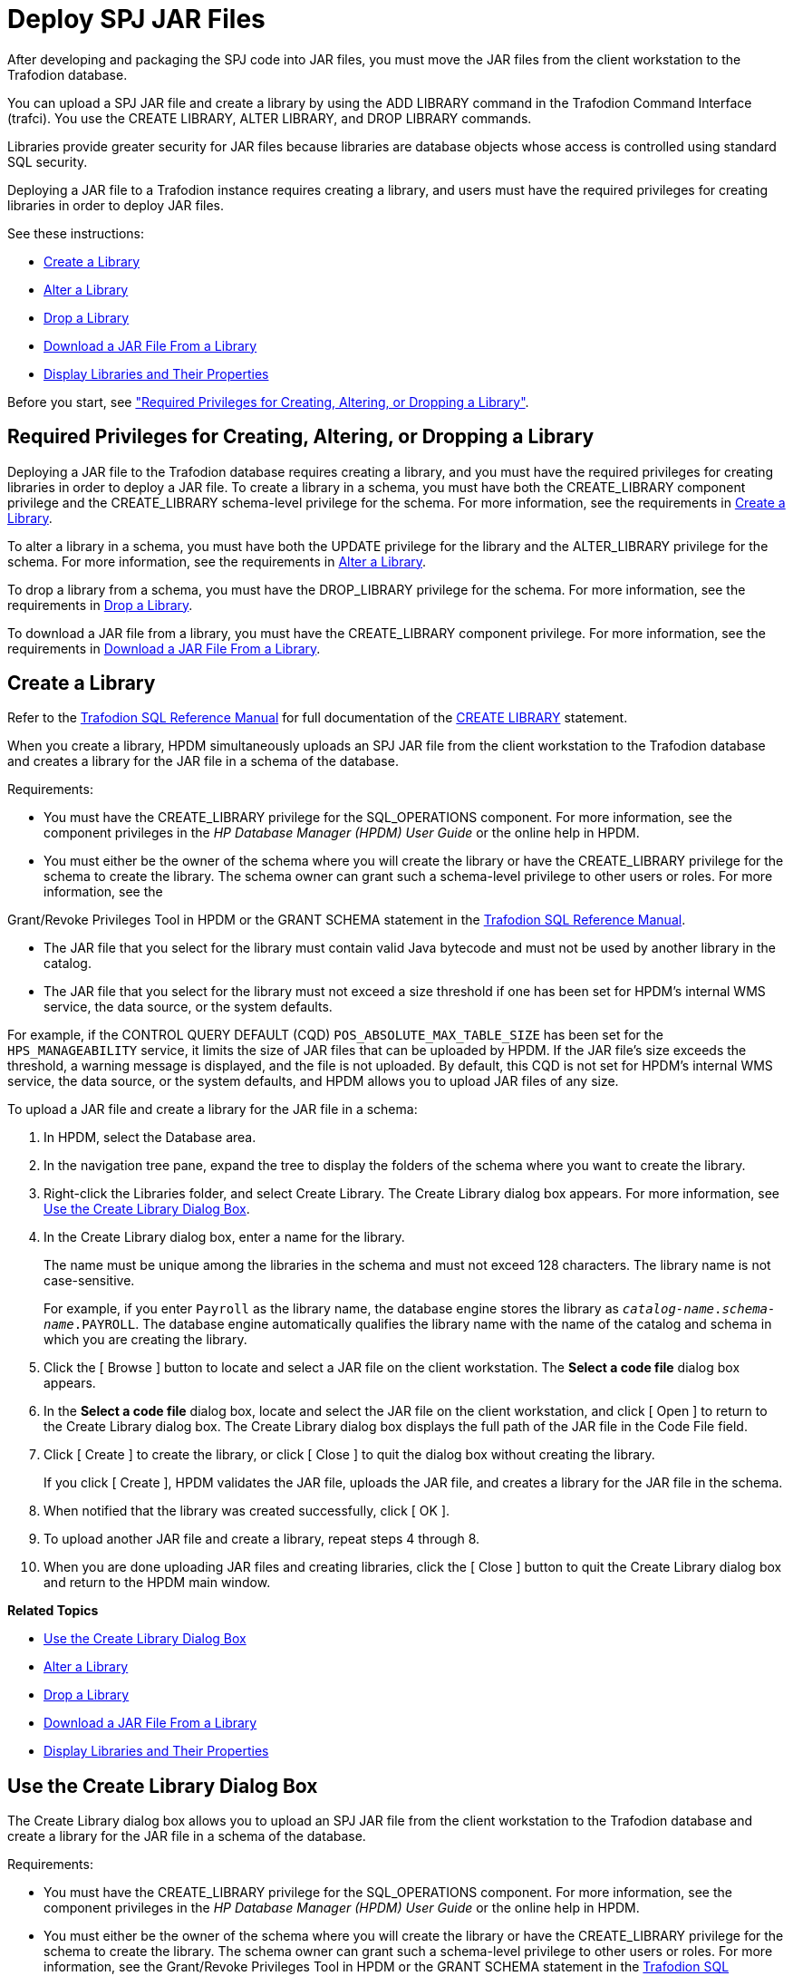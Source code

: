 ////
/**
 *@@@ START COPYRIGHT @@@
 * Licensed to the Apache Software Foundation (ASF) under one
 * or more contributor license agreements. See the NOTICE file
 * distributed with this work for additional information
 * regarding copyright ownership.  The ASF licenses this file
 * to you under the Apache License, Version 2.0 (the
 * "License"); you may not use this file except in compliance
 * with the License.  You may obtain a copy of the License at
 *
 *     http://www.apache.org/licenses/LICENSE-2.0
 *
 * Unless required by applicable law or agreed to in writing, software
 * distributed under the License is distributed on an "AS IS" BASIS,
 * WITHOUT WARRANTIES OR CONDITIONS OF ANY KIND, either express or implied.
 * See the License for the specific language governing permissions and
 * limitations under the License.
 * @@@ END COPYRIGHT @@@
 */
////

[[deploy-spj-jar-files]]
= Deploy SPJ JAR Files

After developing and packaging the SPJ code into JAR files, you must
move the JAR files from the client workstation to the Trafodion database.

You can upload a SPJ JAR file and create a library by using
the ADD LIBRARY command in the Trafodion Command Interface (trafci).
You use the CREATE LIBRARY, ALTER LIBRARY, and DROP LIBRARY commands.

Libraries provide greater security for JAR files because libraries are
database objects whose access is controlled using standard SQL security.

Deploying a JAR file to a Trafodion instance requires creating a library,
and users must have the required privileges for creating libraries in order
to deploy JAR files.

See these instructions:

* <<create-a-library, Create a Library>>
* <<alter-a-library, Alter a Library>>
* <<drop-a-library, Drop a Library>>
* <<download-a-jar-file-from-a-library, Download a JAR File From a Library>>
* <<display-libraries-and-their-properties, Display Libraries and Their Properties>>

Before you start, see
<<required-privileges-for-creating-altering-or-dropping-a-library, "Required Privileges for Creating, Altering, or Dropping a Library">>.


== Required Privileges for Creating, Altering, or Dropping a Library

Deploying a JAR file to the Trafodion database requires creating a
library, and you must have the required privileges for creating
libraries in order to deploy a JAR file. To create a library in a
schema, you must have both the CREATE_LIBRARY component privilege and
the CREATE_LIBRARY schema-level privilege for the schema. For more
information, see the requirements in <<create-a-library, Create a Library>>.

To alter a library in a schema, you must have both the UPDATE privilege
for the library and the ALTER_LIBRARY privilege for the schema. For more
information, see the requirements in
<<alter-a-library, Alter a Library>>.

To drop a library from a schema, you must have the DROP_LIBRARY
privilege for the schema. For more information, see the requirements in
<<drop-a-library, Drop a Library>>.

To download a JAR file from a library, you must have the CREATE_LIBRARY
component privilege. For more information, see the requirements in
<<download-a-jar-file-from-a-library, Download a JAR File From a Library>>.

[[create-a-library]]
== Create a Library

Refer to the
http://trafodion.apache.org/docs/sql_reference/index.html[Trafodion SQL Reference Manual]
for full documentation of the
http://trafodion.apache.org/docs/sql_reference/index.html#create_library_statement[CREATE LIBRARY]
statement.

When you create a library, HPDM simultaneously uploads an SPJ JAR file
from the client workstation to the Trafodion database and creates a
library for the JAR file in a schema of the database.

Requirements:

* You must have the CREATE_LIBRARY privilege for the SQL_OPERATIONS
component. For more information, see the component privileges in the _HP
Database Manager (HPDM) User Guide_ or the online help in HPDM.
* You must either be the owner of the schema where you will create the
library or have the CREATE_LIBRARY privilege for the schema to create
the library. The schema owner can grant such a schema-level privilege to
other users or roles. For more information, see the

Grant/Revoke Privileges Tool in HPDM or the GRANT SCHEMA statement in the
http://trafodion.apache.org/docs/sql_reference/index.html#grant_statement[Trafodion SQL Reference Manual].

* The JAR file that you select for the library must contain valid Java
bytecode and must not be used by another library in the catalog.
* The JAR file that you select for the library must not exceed a size
threshold if one has been set for HPDM's internal WMS service, the data
source, or the system defaults.

For example, if the CONTROL QUERY DEFAULT (CQD) `POS_ABSOLUTE_MAX_TABLE_SIZE`
has been set for the `HPS_MANAGEABILITY` service, it limits the size
of JAR files that can be uploaded by HPDM. If the JAR file's size
exceeds the threshold, a warning message is displayed, and the file is
not uploaded. By default, this CQD is not set for HPDM's internal WMS
service, the data source, or the system defaults, and HPDM allows you to
upload JAR files of any size.

To upload a JAR file and create a library for the JAR file in a schema:

1.  In HPDM, select the Database area.
2.  In the navigation tree pane, expand the tree to display the folders
of the schema where you want to create the library.
3.  Right-click the Libraries folder, and select Create Library. The
Create Library dialog box appears. For more information, see
<<use-the-create-library-dialog-box, Use the Create Library Dialog Box>>.
4.  In the Create Library dialog box, enter a name for the library.
+
The name must be unique among the libraries in the schema and must not
exceed 128 characters. The library name is not case-sensitive.
+
For example, if you enter `Payroll` as the library name, the database engine
stores the library as `_catalog-name_._schema-name_.PAYROLL`. The database engine
automatically qualifies the library name with the name of the catalog
and schema in which you are creating the library.

5.  Click the [ Browse ] button to locate and select a JAR file on the
client workstation. The *Select a code file* dialog box appears.

6.  In the *Select a code file* dialog box, locate and select the JAR
file on the client workstation, and click [ Open ] to return to the
Create Library dialog box. The Create Library dialog box displays the
full path of the JAR file in the Code File field.

7.  Click [ Create ] to create the library, or click [ Close ] to quit
the dialog box without creating the library.
+
If you click [ Create ], HPDM validates the JAR file, uploads the JAR
file, and creates a library for the JAR file in the schema.

8.  When notified that the library was created successfully, click [ OK ].
9.  To upload another JAR file and create a library, repeat steps 4
through 8.
10.  When you are done uploading JAR files and creating libraries, click
the [ Close ] button to quit the Create
Library dialog box and return to the HPDM main window.

*Related Topics*

* <<use-the-create-library-dialog-box, Use the Create Library Dialog Box>>
* <<alter-a-library, Alter a Library>>
* <<drop-a-library, Drop a Library>>
* <<download-a-jar-file-from-a-library, Download a JAR File From a Library>>
* <<display-libraries-and-their-properties, Display Libraries and Their Properties>>

[[use-the-create-library-dialog-box]]
== Use the Create Library Dialog Box

The Create Library dialog box allows you to upload an SPJ JAR file from
the client workstation to the Trafodion database and create a library for
the JAR file in a schema of the database.

Requirements:

* You must have the CREATE_LIBRARY privilege for the SQL_OPERATIONS
component. For more information, see the component privileges in the _HP
Database Manager (HPDM) User Guide_ or the online help in HPDM.

* You must either be the owner of the schema where you will create the
library or have the CREATE_LIBRARY privilege for the schema to create
the library. The schema owner can grant such a schema-level privilege to
other users or roles. For more information, see the Grant/Revoke
Privileges Tool in HPDM or the GRANT SCHEMA statement in the
http://trafodion.apache.org/docs/sql_reference/index.html[Trafodion SQL Reference Manual].

* The JAR file that you select for the library must contain valid Java
bytecode and must not be used by another library in the catalog.

* The JAR file that you select for the library must not exceed a size
threshold if one has been set for HPDM's internal WMS service, the data
source, or the system defaults.

For example, if the CONTROL QUERY DEFAULT (CQD) `POS_ABSOLUTE_MAX_TABLE_SIZE`
has been set for the HPS_MANAGEABILITY service, it will limit the size
of JAR files that can be uploaded by HPDM.

If the JAR file's size exceeds the threshold, then a warning message is displayed,
and the file is not uploaded. By default, this CQD is not set for HPDM's internal WMS
service, the data source, or the system defaults, and HPDM allows you to
upload JAR files of any size.

[cols="20%,30%,50%",options="header",]
|===
| Group Box    | Control or Field | Description or Action
| *Library*    | Catalog          | Name of the catalog where the library is created. This is a read-only field.
|              | Schema           | Name of the schema where the library is created. This is a read-only field.
|              | Library Name     | Enter a name for the library. The name must be unique among the  libraries
in the schema and must not exceed 128 characters. The library name is not case-sensitive. +
 +
For example, if you enter Payroll as the library name, the database engine stores the library as
`_catalog-name_._schema-name_.PAYROLL`. The database engine automatically qualifies the library name with the
name of the catalog and schema in which you are creating the library.
| *Code File* | Code File         | Click [ Browse ] to launch the *Select a code file* dialog box and
navigate to a JAR file on the client workstation.
|             | [ Create ]        | Creates the library.
|             | [ Close ]         | Closes the dialog box without creating a library.
|             | [ Help ]          | Displays context-sensitive help for this dialog box.
|===

*Related Topics*

* <<create-a-library, Create a Library>>
* <<alter-a-library, Alter a Library>>
* <<drop-a-library, Drop a Library>>
* <<download-a-jar-file-from-a-library, Download a JAR File From a Library>>

[[alter-a-library]]
== Alter a Library

When you alter a library, you can change the underlying JAR file of the library.

Requirements:

* You must have been granted the UPDATE privilege for the library. For
more information, see the Grant/Revoke Privileges Tool in HPDM or the
GRANT LIBRARY statement in the
http://trafodion.apache.org/docs/sql_reference/index.html#grant_statement[Trafodion SQL Reference Manual].

* You must either be the owner of the schema where you're altering the
library or have the ALTER_LIBRARY privilege for the schema to alter the
library. The schema owner can grant such a schema-level privilege to
other users or roles. For more information, see the Grant/Revoke
Privileges Tool in HPDM or the GRANT SCHEMA statement in the
http://trafodion.apache.org/docs/sql_reference/index.html#grant_statement[Trafodion SQL Reference Manual].

* The JAR file that you select for the library must contain valid Java
bytecode and must not be used by another library in the catalog.

* The JAR file that you select for the library must not exceed a size
threshold if one has been set for HPDM's internal WMS service, the data
source, or the system defaults.

For example, if the CONTROL QUERY DEFAULT (CQD) `POS_ABSOLUTE_MAX_TABLE_SIZE`
has been set for the HPS_MANAGEABILITY service, then it limits the size
of JAR files that can be uploaded by HPDM. If the JAR file's size
exceeds the threshold, a warning message is displayed, and the file is
not uploaded. By default, this CQD is not set for HPDM's internal WMS
service, the data source, or the system defaults, and HPDM allows you to
upload JAR files of any size.

To alter a library and change its underlying JAR file:

1.  In HPDM, select the Database area.
2.  In the navigation tree pane, expand the tree to display the folders
of the schema that contains the library, and expand the Libraries folder
to display the libraries within it.
3.  Right-click the name of the library, and select Alter Library. If
you selected a system library, a dialog box appears warning you that you
cannot alter a system library. If you selected a user library, the Alter
Library dialog box appears. For more information, see
<<use-the-alter-library-dialog-box, Use the Alter Library Dialog Box>>.

4.  In the Alter Library dialog box, click the [ Browse ] button to
locate and select a new JAR file on the client workstation. The *Select
a code file* dialog box appears.

5.  In the *Select a code file* dialog box, locate and select the JAR
file on the client workstation, and click [ Open ] to return to the
Alter Library dialog box. The Alter Library dialog box displays the full
path of the new JAR file in the Code File field.

6.  Click [ Alter ] to alter the library, or click [ Close ] to quit the
dialog box without altering the library.
+
If you click [ Alter ], a dialog box appears warning you that altering a
library might affect stored procedures that use the library and asking
if you wish to continue the alter operation. Click [ Yes ] to proceed,
or click [ No ] to cancel the operation. If you click [ Yes ], HPDM
validates the JAR file, uploads the JAR file, and alters the library in
the schema.

7.  When notified that the library was altered successfully, click
[ OK ] to close the Alter Library dialog box and return to the HPDM main
window.

*Related Topics*

* <<use-the-alter-library-dialog-box, Use the Alter Library Dialog Box>>
* <<create-a-library, Create a Library>>
* <<drop-a-library, Drop a Library>>
* <<download-a-jar-file-from-a-library, Download a JAR File From a Library>>
* <<display-libraries-and-their-properties, Display Libraries and Their Properties>>

[[use-the-alter-library-dialog-box]]
== Use the Alter Library Dialog Box

The Alter Library dialog box allows you to alter a library and change
its underlying JAR file.

Requirements:

* You must have been granted the UPDATE privilege for the library. For
more information, see the Grant/Revoke Privileges Tool in HPDM or the
GRANT LIBRARY statement in the
http://trafodion.apache.org/docs/sql_reference/index.html#grant_statement[Trafodion SQL Reference Manual].

* You must either be the owner of the schema where you will alter the
library or have the ALTER_LIBRARY privilege for the schema to alter the
library. The schema owner can grant such a schema-level privilege to
other users or roles. For more information, see the Grant/Revoke
Privileges Tool in HPDM or the GRANT SCHEMA statement in the
http://trafodion.apache.org/docs/sql_reference/index.html#grant_statement[Trafodion SQL Reference Manual].

* The JAR file that you select for the library must contain valid Java
bytecode and must not be used by another library in the catalog.

* The JAR file that you select for the library must not exceed a size
threshold if one has been set for HPDM's internal WMS service, the data
source, or the system defaults.
+
For example, if the CONTROL QUERY DEFAULT (CQD) `POS_ABSOLUTE_MAX_TABLE_SIZE`
has been set for the HPS_MANAGEABILITY service, then it limits the size
of JAR files that can be uploaded by HPDM. If the JAR file's size
exceeds the threshold, a warning message is displayed, and the file is
not uploaded.
+
By default, this CQD is not set for HPDM's internal WMS
service, the data source, or the system defaults, and HPDM allows you to
upload JAR files of any size.


[cols="20%,30%,50%",options="header",]
|===
| Group Box   | Control or Field | Description or Action
| *Library*   | Catalog          | Name of the catalog where the library is created. This is a read-only field.
|             | Schema           | Name of the schema where the library is created. This is a read-only field.
|             | Library Name     | Name of the library. This is a read-only field.
| *Code File* | Code File        | Click [ Browse ] to launch the "Select a code file" dialog box and
navigate to a new JAR file on the client workstation.
|             | [ Alter ]        | Alters the library.
|             | [ Close ]        | Closes the dialog box without altering the library.
|             | [ Help ]         | Displays context-sensitive help for this dialog box.
|===

Related Topics

* <<alter-a-library, Alter a Library>>
* <<create-a-library, Create a Library>>
* <<drop-a-library, Drop a Library>>
* <<download-a-jar-file-from-a-library, Download a JAR File From a Library>>

[[drop-a-library]]
== Drop a Library

Dropping a library removes the library from the schema in the database
and removes the library's underlying JAR file from the Trafodion
database.

Requirements:

* You must either be the owner of the schema where you will drop the
library or have the DROP_LIBRARY privilege for the schema to drop the
library. The schema owner can grant such a schema-level privilege to
other users or roles. For more information, see the Grant/Revoke
Privileges Tool in HPDM or the GRANT SCHEMA statement in the
http://trafodion.apache.org/docs/sql_reference/index.html#grant_statement[Trafodion SQL Reference Manual].

To drop a library from the database:

1.  In HPDM, select the Database area.
2.  In the navigation tree pane, expand the tree to display the folders
of the schema that contains the library, and expand the Libraries folder
to display the libraries within it.
3.  Right-click the name of the library, and select Drop Library. The
Drop Library dialog box appears.
4.  In the Drop Library dialog box appears, select the Dropping all
procedures and routines using this library check box to drop all stored
procedures that are using the library. If you do not select this option
when stored procedures are using the library, the drop operation will
fail with an error message.
5.  Click [ Yes ] to drop the library, or click [ No ] to quit the
dialog box without dropping the library.

*Related Topics*

* <<create-a-library, Create a Library>>
* <<alter-a-library, Alter a Library>>
* <<download-a-jar-file-from-a-library, Download a JAR File From a Library>>
* <<display-libraries-and-their-properties, Display Libraries and Their Properties>>

[[download-a-jar-file-from-a-library]]
== Download a JAR File From a Library

Requirements:

* You must have the CREATE_LIBRARY privilege for the SQL_OPERATIONS
component. For more information, see the component privileges in the _HP
Database Manager (HPDM) User Guide_ or the online help in HPDM.

To download a JAR file from a library:

1.  In HPDM, select the Database area.

2.  In the navigation tree pane, expand the tree to display the folders
of the schema that contains the library, and expand the Libraries folder
to display the libraries within it.

3.  Right-click the name of the library, and select Browse Library. The
Browse Library dialog box appears with the name of the library selected
in the tree pane and displayed in the right pane. For more information,
see <<use-the-library-browser, Use the Library Browser>>.

4.  Click the [ Download ] button. The *Browse For Folder* dialog box
appears.

5.  In the *Browse For Folder* dialog box, select a target folder on the
client workstation for downloading the JAR file.

6.  Click [ OK ] to start downloading the library's underlying JAR file
to the client workstation, or click [ Cancel ] to quit the Browse For
Folder dialog box and return to the Browse Library dialog box.

7.  When notified that the download completed successfully, click [ OK ]
to return to the Browse Library dialog box.

*Related Topics*

* <<use-the-library-browser, Use the Library Browser>>
* <<create-a-library, Create a Library>>
* <<alter-a-library, Alter a Library>>
* <<drop-a-library, Drop a Library>>
* <<display-libraries-and-their-properties, Display Libraries and Their Properties>>

[[use-the-library-browser]]
== Use the Library Browser

Depending on the context in which the Library Browser is launched, you
can use it to view, create, or drop libraries in the database; to
download a JAR file from a library in the database to the client
workstation; or to select a Java method in a library when creating a
stored procedure.

[[display-libraries-and-their-properties]]
== Display Libraries and Their Properties

To display the libraries in a schema:

1.  Start the HP Database Manager and log on using any user name.
2.  Click the Database area.
3.  In the navigation tree pane, select a Schema, and expand the schema
so that you can see the object folders underneath it.
4.  Expand the Libraries tab in the right pane and select a library
name, or open the Libraries
folder and select a library name in the tree. HPDM displays the
libraries for this schema.

